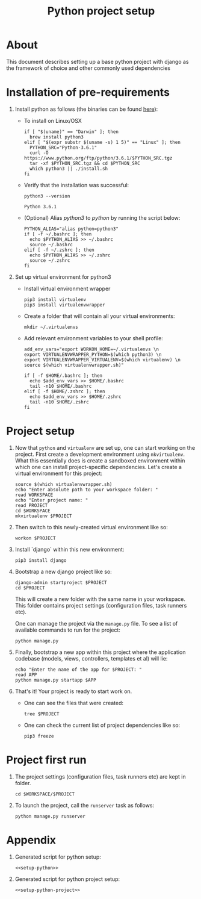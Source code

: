 #+TITLE: Python project setup
#+OPTIONS: toc:nil

* About

This document describes setting up a base python project with django as the
framework of choice and other commonly used dependencies

* Installation of pre-requirements
:PROPERTIES:
:header-args: :noweb-ref setup-python
:END:

1. Install python as follows (the binaries can be found [[https://www.python.org/downloads/release/python-361/][here]]):
    + To install on Linux/OSX
      #+BEGIN_SRC shell :results silent
      if [ "$(uname)" == "Darwin" ]; then
        brew install python3
      elif [ "$(expr substr $(uname -s) 1 5)" == "Linux" ]; then
        PYTHON_SRC="Python-3.6.1"
        curl -O https://www.python.org/ftp/python/3.6.1/$PYTHON_SRC.tgz
        tar -xf $PYTHON_SRC.tgz && cd $PYTHON_SRC
        which python3 || ./install.sh
      fi
      #+END_SRC

    + Verify that the installation was successful:
      #+BEGIN_SRC shell
      python3 --version
      #+END_SRC
      #+RESULTS:
      : Python 3.6.1

    + (Optional) Alias /python3/ to /python/ by running the script below:
      #+BEGIN_SRC shell
      PYTHON_ALIAS="alias python=python3"
      if [ -f ~/.bashrc ]; then
        echo $PYTHON_ALIAS >> ~/.bashrc
        source ~/.bashrc
      elif [ -f ~/.zshrc ]; then
        echo $PYTHON_ALIAS >> ~/.zshrc
        source ~/.zshrc
      fi
      #+END_SRC
      #+RESULTS:

2. Set up virtual environment for python3
    + Install virtual environment wrapper
      #+BEGIN_SRC shell :results silent
      pip3 install virtualenv
      pip3 install virtualenvwrapper
      #+END_SRC

    + Create a folder that will contain all your virtual environments:
      #+BEGIN_SRC shell
      mkdir ~/.virtualenvs
      #+END_SRC

      #+RESULTS:
   
    + Add relevant environment variables to your shell profile:
      #+BEGIN_SRC shell
      add_env_vars="export WORKON_HOME=~/.virtualenvs \n
      export VIRTUALENVWRAPPER_PYTHON=$(which python3) \n
      export VIRTUALENVWRAPPER_VIRTUALENV=$(which virtualenv) \n
      source $(which virtualenvwrapper.sh)"
      
      if [ -f $HOME/.bashrc ]; then
        echo $add_env_vars >> $HOME/.bashrc
        tail -n10 $HOME/.bashrc
      elif [ -f $HOME/.zshrc ]; then
        echo $add_env_vars >> $HOME/.zshrc
        tail -n10 $HOME/.zshrc
      fi
      #+END_SRC
      #+RESULTS:

* Project setup
:PROPERTIES:
:header-args: :noweb-ref setup-python-project
:END:

1. Now that =python= and =virtualenv= are set up, one can start working on
   the project. First create a development environment using =mkvirtualenv=.
   What this essentially does is create a sandboxed environment within which one
   can install project-specific dependencies. Let's create a virtual environment
   for this project:
   #+BEGIN_SRC shell :results silent
   source $(which virtualenvwrapper.sh)
   echo "Enter absolute path to your workspace folder: "
   read WORKSPACE
   echo "Enter project name: "
   read PROJECT
   cd $WORKSPACE
   mkvirtualenv $PROJECT
   #+END_SRC

2. Then switch to this newly-created virtual environment like so:
   #+BEGIN_SRC shell
   workon $PROJECT
   #+END_SRC

3. Install `django` within this new environment: 
   #+BEGIN_SRC shell
   pip3 install django
   #+END_SRC

4. Bootstrap a new django project like so:
   #+BEGIN_SRC shell
   django-admin startproject $PROJECT
   cd $PROJECT
   #+END_SRC
   This will create a new folder with the same name in your workspace. This
   folder contains project settings (configuration files, task runners etc). 
   
   One can manage the project via the =manage.py= file. To see a list of 
   available commands to run for the project:
   #+BEGIN_SRC shell
   python manage.py
   #+END_SRC

5. Finally, bootstrap a new app within this project where the application
   codebase (models, views, controllers, templates et al) will lie:
   #+BEGIN_SRC shell
   echo "Enter the name of the app for $PROJECT: "
   read APP
   python manage.py startapp $APP
   #+END_SRC

6. That's it! Your project is ready to start work on. 
    + One can see the files that were created:
      #+BEGIN_SRC shell
      tree $PROJECT
      #+END_SRC
    
    + One can check the current list of project dependencies like so:
      #+BEGIN_SRC shell
      pip3 freeze
      #+END_SRC

* Project first run

1. The project settings (configuration files, task runners etc) are kept in
    folder.
   #+BEGIN_SRC shell
   cd $WORKSPACE/$PROJECT
   #+END_SRC

3. To launch the project, call the =runserver= task as follows:
   #+BEGIN_SRC shell
   python manage.py runserver
   #+END_SRC

* Appendix
  1. Generated script for python setup:
    #+BEGIN_SRC shell :tangle setup-python.sh :noweb yes :shebang #!/bin/sh
    <<setup-python>>
    #+END_SRC

  2. Generated script for python project setup:
    #+BEGIN_SRC shell :tangle setup-python-project.sh :noweb yes :shebang #!/bin/sh
    <<setup-python-project>>
    #+END_SRC
